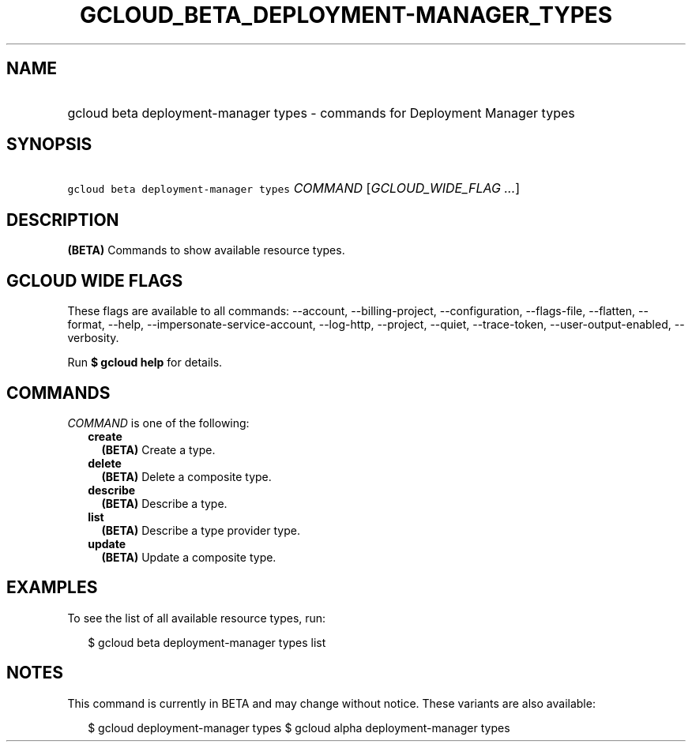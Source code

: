 
.TH "GCLOUD_BETA_DEPLOYMENT\-MANAGER_TYPES" 1



.SH "NAME"
.HP
gcloud beta deployment\-manager types \- commands for Deployment Manager types



.SH "SYNOPSIS"
.HP
\f5gcloud beta deployment\-manager types\fR \fICOMMAND\fR [\fIGCLOUD_WIDE_FLAG\ ...\fR]



.SH "DESCRIPTION"

\fB(BETA)\fR Commands to show available resource types.



.SH "GCLOUD WIDE FLAGS"

These flags are available to all commands: \-\-account, \-\-billing\-project,
\-\-configuration, \-\-flags\-file, \-\-flatten, \-\-format, \-\-help,
\-\-impersonate\-service\-account, \-\-log\-http, \-\-project, \-\-quiet,
\-\-trace\-token, \-\-user\-output\-enabled, \-\-verbosity.

Run \fB$ gcloud help\fR for details.



.SH "COMMANDS"

\f5\fICOMMAND\fR\fR is one of the following:

.RS 2m
.TP 2m
\fBcreate\fR
\fB(BETA)\fR Create a type.

.TP 2m
\fBdelete\fR
\fB(BETA)\fR Delete a composite type.

.TP 2m
\fBdescribe\fR
\fB(BETA)\fR Describe a type.

.TP 2m
\fBlist\fR
\fB(BETA)\fR Describe a type provider type.

.TP 2m
\fBupdate\fR
\fB(BETA)\fR Update a composite type.


.RE
.sp

.SH "EXAMPLES"

To see the list of all available resource types, run:

.RS 2m
$ gcloud beta deployment\-manager types list
.RE



.SH "NOTES"

This command is currently in BETA and may change without notice. These variants
are also available:

.RS 2m
$ gcloud deployment\-manager types
$ gcloud alpha deployment\-manager types
.RE


